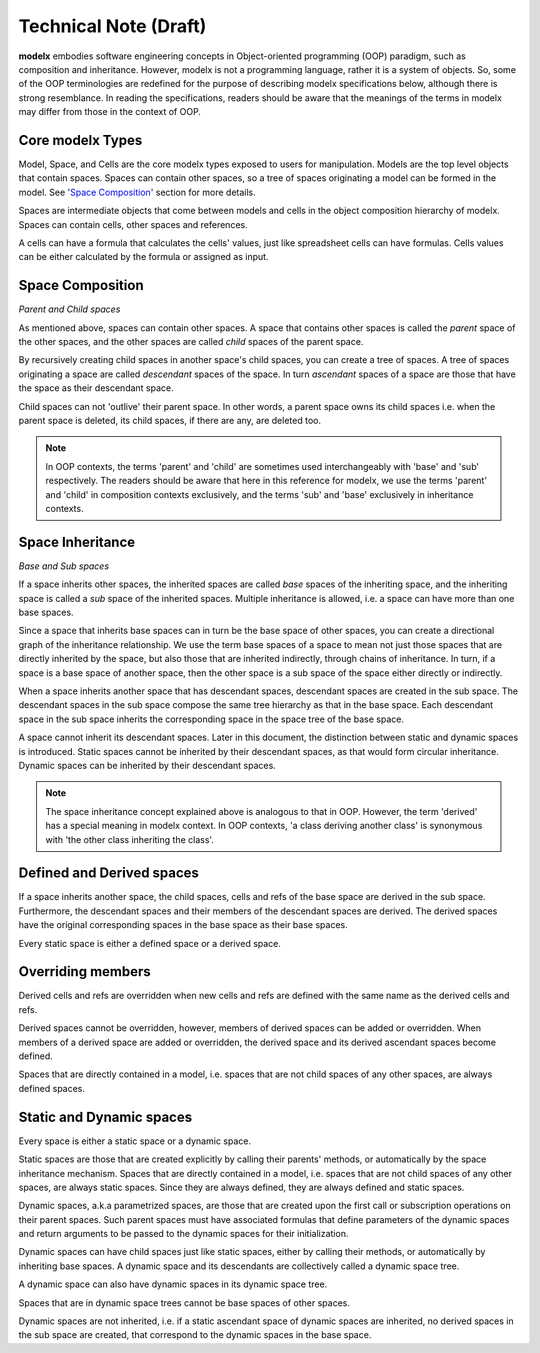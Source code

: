 
Technical Note (Draft)
======================


**modelx** embodies software engineering concepts in Object-oriented programming (OOP) paradigm, such as composition and inheritance. However, modelx is not a programming language, rather it is a system of objects. So, some of the OOP terminologies are redefined for the purpose of describing modelx specifications below, although there is strong resemblance. In reading the specifications, readers should be aware that the meanings of the terms in modelx may differ from those in the context of OOP.

Core modelx Types
-----------------

Model, Space, and Cells are the core modelx types exposed to users for manipulation.
Models are the top level objects that contain spaces. Spaces can contain other spaces, so a tree of spaces originating a model can be formed in the model. See '`Space Composition`_' section for more details.

Spaces are intermediate objects that come between models and cells in the object composition hierarchy of modelx. Spaces can contain cells, other spaces and references.

A cells can have a formula that calculates the cells' values, just like
spreadsheet cells can have formulas. Cells values can be either calculated
by the formula or assigned as input.

Space Composition
-----------------

*Parent and Child spaces*

As mentioned above, spaces can contain other spaces. A space that contains other spaces is called the *parent* space of the other spaces, and the other spaces are called *child* spaces of the parent space.

By recursively creating child spaces in another space's child spaces, you can create a tree of spaces. A tree of spaces originating a space are called *descendant* spaces of the space. In turn *ascendant* spaces of a space are those that have the space as their descendant space.

Child spaces can not 'outlive' their parent space. In other words, a parent space owns its child spaces i.e. when the parent space is deleted, its child spaces, if there are any, are deleted too.

.. note::

   In OOP contexts, the terms 'parent' and 'child' are sometimes used interchangeably with 'base' and 'sub' respectively.
   The readers should be aware that here in this reference for modelx, we use the terms 'parent' and 'child' in
   composition contexts exclusively, and the terms 'sub' and 'base' exclusively in inheritance contexts.

Space Inheritance
-----------------

*Base and Sub spaces*

If a space inherits other spaces, the inherited spaces are called *base* spaces of the inheriting space, and the inheriting space is called a *sub* space of the inherited spaces. Multiple inheritance is allowed, i.e. a space can have more than
one base spaces.

Since a space that inherits base spaces can in turn be the base space of other spaces, you can create a directional graph of the inheritance relationship.
We use the term base spaces of a space to mean not just those spaces that are directly inherited by the space, but also those that are inherited indirectly, through chains of inheritance. In turn, if a space is a base space of another space, then the other space is a sub space of the space either directly or indirectly.

When a space inherits another space that has descendant spaces, descendant spaces are created in the sub space.
The descendant spaces in the sub space compose the same tree hierarchy as that in the base space.
Each descendant space in the sub space inherits the corresponding space in the space tree of the base space.

A space cannot inherit its descendant spaces.
Later in this document, the distinction between static and dynamic spaces is introduced.
Static spaces cannot be inherited by their descendant spaces, as that would form circular inheritance.
Dynamic spaces can be inherited by their descendant spaces.

.. note::

    The space inheritance concept explained above is analogous to that in OOP. However, the term 'derived' has a special meaning in modelx context. In OOP contexts, 'a class deriving another class' is synonymous with 'the other class inheriting the class'.


Defined and Derived spaces
--------------------------

If a space inherits another space, the child spaces, cells and refs of the base space are derived in the sub space. Furthermore, the descendant spaces and their members of the descendant spaces are derived. The derived spaces have the original corresponding spaces in the base space as their base spaces.

Every static space is either a defined space or a derived space.

Overriding members
------------------

Derived cells and refs are overridden when new cells and refs are defined with the same name as the derived cells and refs.

Derived spaces cannot be overridden, however, members of derived spaces can be added or overridden. When members of a derived space are added or overridden,
the derived space and its derived ascendant spaces become defined.

Spaces that are directly contained in a model, i.e. spaces that are not child spaces of any other spaces, are always defined spaces.


Static and Dynamic spaces
-------------------------

Every space is either a static space or a dynamic space.

Static spaces are those that are created explicitly by calling their parents' methods, or automatically by the space inheritance mechanism. Spaces that are directly contained in a model, i.e. spaces that are not child spaces of any other spaces, are always static spaces. Since they are always defined, they are always defined and static spaces.

Dynamic spaces, a.k.a parametrized spaces, are those that are created upon the first call or subscription operations on their parent spaces. Such parent spaces must have associated formulas that define parameters of the dynamic spaces and return arguments to be passed to the dynamic spaces for their initialization.

Dynamic spaces can have child spaces just like static spaces, either by calling their methods, or automatically by inheriting base spaces. A dynamic space and its descendants are collectively called a dynamic space tree.

A dynamic space can also have dynamic spaces in its dynamic space tree.

Spaces that are in dynamic space trees cannot be base spaces of other spaces.

Dynamic spaces are not inherited, i.e. if a static ascendant space of dynamic spaces are inherited,
no derived spaces in the sub space are created, that correspond to the dynamic spaces in the base space.
